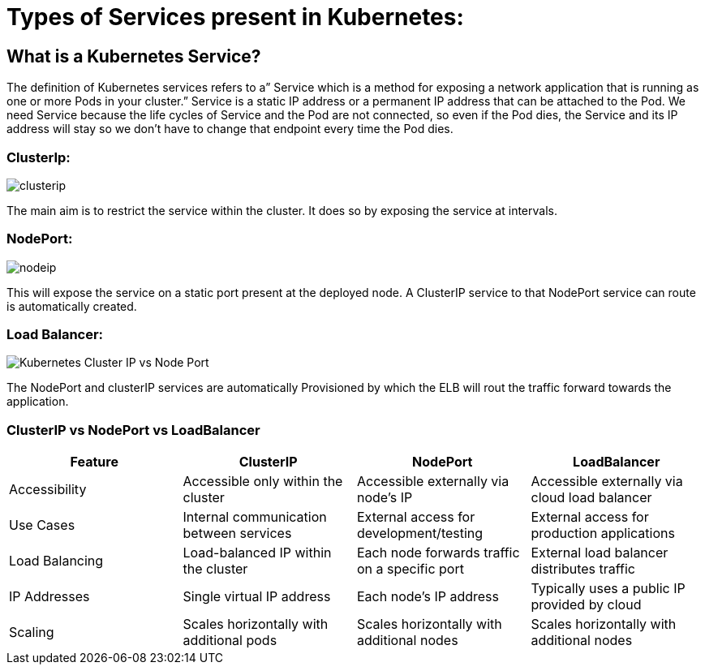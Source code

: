 = Types of Services present in Kubernetes:

== What is a Kubernetes Service?

The definition of Kubernetes services refers to a” Service which is a method for exposing a network application that is running as one or more Pods in your cluster.” Service is a static IP address or a permanent IP address that can be attached to the Pod. We need Service because the life cycles of Service and the Pod are not connected, so even if the Pod dies, the Service and its IP address will stay so we don’t have to change that endpoint every time the Pod dies.

=== ClusterIp:

image::clusterip.PNG[]

The main aim is to restrict the service within the cluster. It does so by exposing the service at intervals.



=== NodePort:

image::nodeip.PNG[]

This will expose the service on a static port present at the deployed node. A ClusterIP service to that NodePort service can route is automatically created.




=== Load Balancer:

image:https://media.geeksforgeeks.org/wp-content/uploads/20240419190604/Kubernetes---Cluster-IP-vs-Node-Port.webp[]

The NodePort and clusterIP services are automatically Provisioned by which the ELB will rout the traffic forward towards the application.


=== ClusterIP vs NodePort vs LoadBalancer
[options="header"]
|=========================
| Feature         | ClusterIP                                | NodePort                                    | LoadBalancer

| Accessibility   | Accessible only within the cluster       | Accessible externally via node’s IP         | Accessible externally via cloud load balancer

| Use Cases       | Internal communication between services   | External access for development/testing     | External access for production applications

| Load Balancing  | Load-balanced IP within the cluster       | Each node forwards traffic on a specific port| External load balancer distributes traffic

| IP Addresses    | Single virtual IP address                 | Each node’s IP address                      | Typically uses a public IP provided by cloud

| Scaling         | Scales horizontally with additional pods  | Scales horizontally with additional nodes   | Scales horizontally with additional nodes
|=========================

